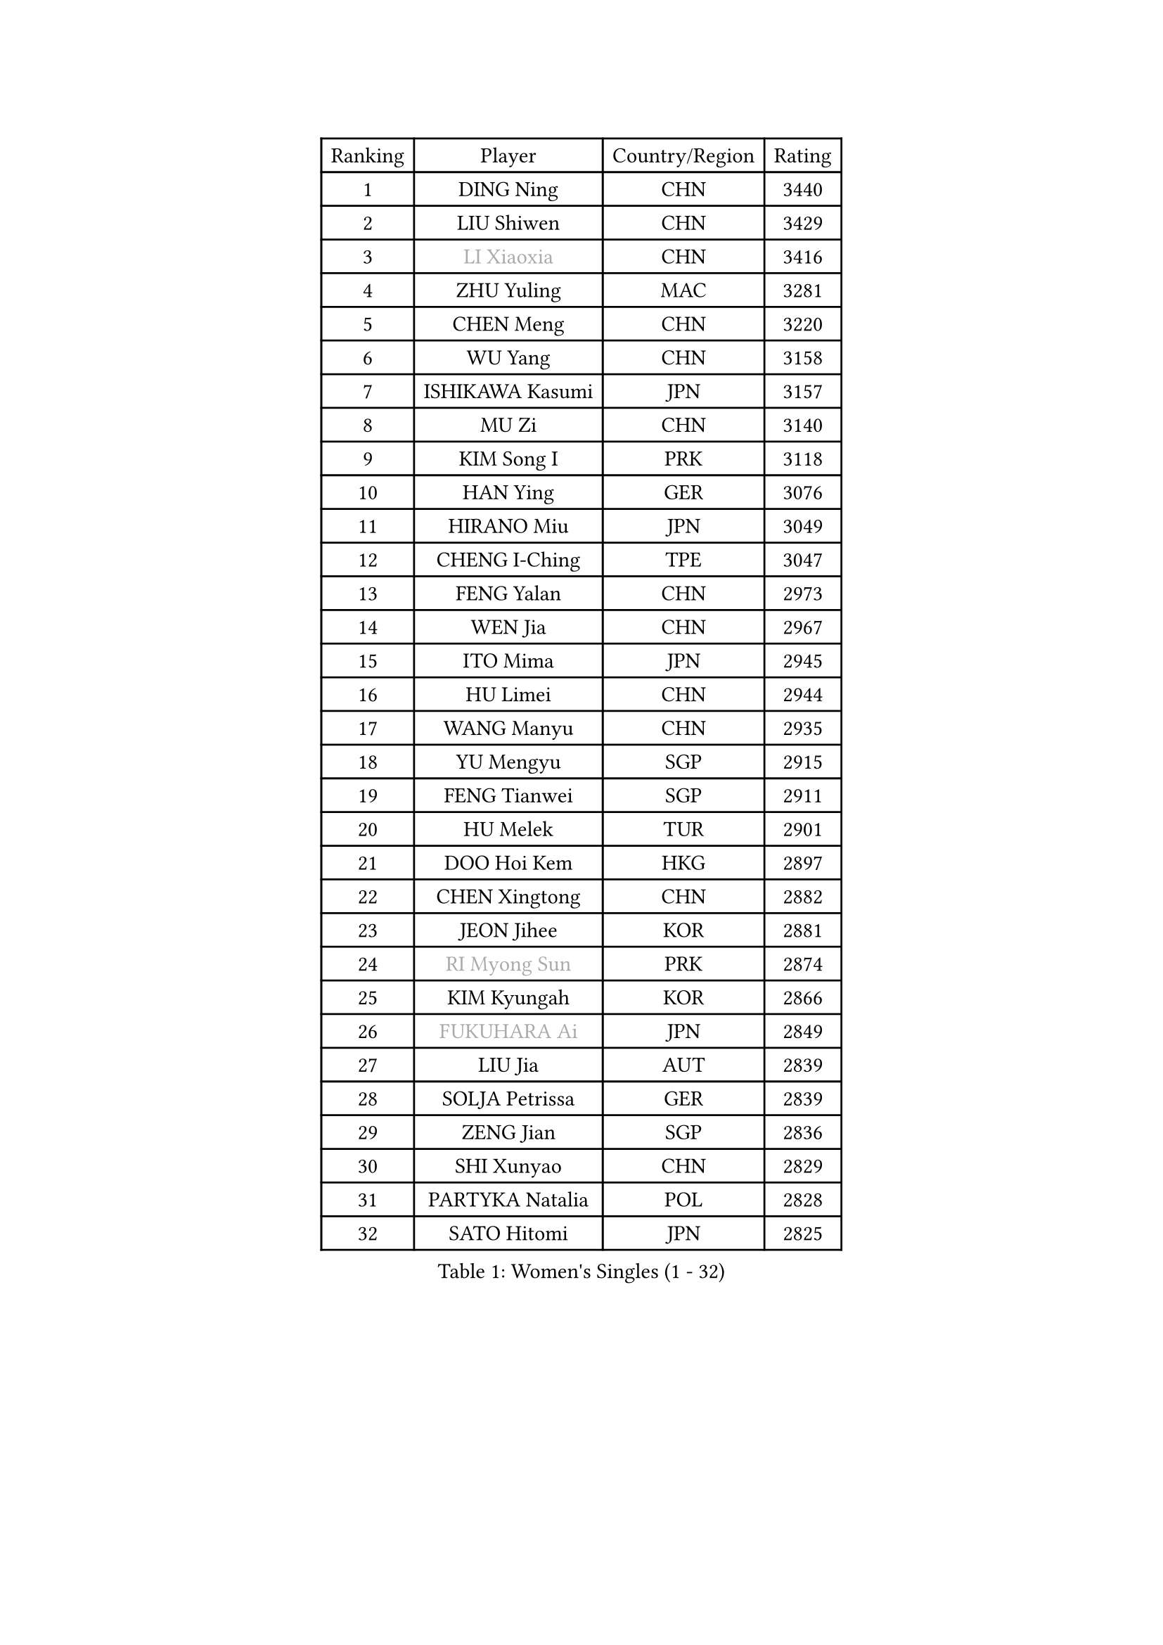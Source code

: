 
#set text(font: ("Courier New", "NSimSun"))
#figure(
  caption: "Women's Singles (1 - 32)",
    table(
      columns: 4,
      [Ranking], [Player], [Country/Region], [Rating],
      [1], [DING Ning], [CHN], [3440],
      [2], [LIU Shiwen], [CHN], [3429],
      [3], [#text(gray, "LI Xiaoxia")], [CHN], [3416],
      [4], [ZHU Yuling], [MAC], [3281],
      [5], [CHEN Meng], [CHN], [3220],
      [6], [WU Yang], [CHN], [3158],
      [7], [ISHIKAWA Kasumi], [JPN], [3157],
      [8], [MU Zi], [CHN], [3140],
      [9], [KIM Song I], [PRK], [3118],
      [10], [HAN Ying], [GER], [3076],
      [11], [HIRANO Miu], [JPN], [3049],
      [12], [CHENG I-Ching], [TPE], [3047],
      [13], [FENG Yalan], [CHN], [2973],
      [14], [WEN Jia], [CHN], [2967],
      [15], [ITO Mima], [JPN], [2945],
      [16], [HU Limei], [CHN], [2944],
      [17], [WANG Manyu], [CHN], [2935],
      [18], [YU Mengyu], [SGP], [2915],
      [19], [FENG Tianwei], [SGP], [2911],
      [20], [HU Melek], [TUR], [2901],
      [21], [DOO Hoi Kem], [HKG], [2897],
      [22], [CHEN Xingtong], [CHN], [2882],
      [23], [JEON Jihee], [KOR], [2881],
      [24], [#text(gray, "RI Myong Sun")], [PRK], [2874],
      [25], [KIM Kyungah], [KOR], [2866],
      [26], [#text(gray, "FUKUHARA Ai")], [JPN], [2849],
      [27], [LIU Jia], [AUT], [2839],
      [28], [SOLJA Petrissa], [GER], [2839],
      [29], [ZENG Jian], [SGP], [2836],
      [30], [SHI Xunyao], [CHN], [2829],
      [31], [PARTYKA Natalia], [POL], [2828],
      [32], [SATO Hitomi], [JPN], [2825],
    )
  )#pagebreak()

#set text(font: ("Courier New", "NSimSun"))
#figure(
  caption: "Women's Singles (33 - 64)",
    table(
      columns: 4,
      [Ranking], [Player], [Country/Region], [Rating],
      [33], [YANG Xiaoxin], [MON], [2823],
      [34], [SHAN Xiaona], [GER], [2823],
      [35], [NI Xia Lian], [LUX], [2822],
      [36], [HAMAMOTO Yui], [JPN], [2819],
      [37], [SAMARA Elizabeta], [ROU], [2819],
      [38], [TIE Yana], [HKG], [2817],
      [39], [KATO Miyu], [JPN], [2816],
      [40], [GU Yuting], [CHN], [2815],
      [41], [HAYATA Hina], [JPN], [2813],
      [42], [LI Xiaodan], [CHN], [2813],
      [43], [YANG Ha Eun], [KOR], [2808],
      [44], [JIANG Huajun], [HKG], [2807],
      [45], [#text(gray, "ISHIGAKI Yuka")], [JPN], [2804],
      [46], [#text(gray, "LI Xue")], [FRA], [2802],
      [47], [WINTER Sabine], [GER], [2792],
      [48], [EERLAND Britt], [NED], [2784],
      [49], [CHE Xiaoxi], [CHN], [2781],
      [50], [MORI Sakura], [JPN], [2780],
      [51], [CHOI Hyojoo], [KOR], [2774],
      [52], [LI Jie], [NED], [2773],
      [53], [YU Fu], [POR], [2769],
      [54], [MORIZONO Misaki], [JPN], [2769],
      [55], [HASHIMOTO Honoka], [JPN], [2767],
      [56], [EKHOLM Matilda], [SWE], [2766],
      [57], [LI Jiao], [NED], [2762],
      [58], [RI Mi Gyong], [PRK], [2747],
      [59], [LI Fen], [SWE], [2744],
      [60], [LI Qian], [POL], [2743],
      [61], [ZHOU Yihan], [SGP], [2737],
      [62], [LANG Kristin], [GER], [2734],
      [63], [#text(gray, "SHEN Yanfei")], [ESP], [2733],
      [64], [#text(gray, "IVANCAN Irene")], [GER], [2732],
    )
  )#pagebreak()

#set text(font: ("Courier New", "NSimSun"))
#figure(
  caption: "Women's Singles (65 - 96)",
    table(
      columns: 4,
      [Ranking], [Player], [Country/Region], [Rating],
      [65], [SUH Hyo Won], [KOR], [2730],
      [66], [POTA Georgina], [HUN], [2730],
      [67], [LIU Gaoyang], [CHN], [2726],
      [68], [NG Wing Nam], [HKG], [2723],
      [69], [HE Zhuojia], [CHN], [2713],
      [70], [LEE Ho Ching], [HKG], [2700],
      [71], [SONG Maeum], [KOR], [2698],
      [72], [MONTEIRO DODEAN Daniela], [ROU], [2696],
      [73], [GU Ruochen], [CHN], [2694],
      [74], [MATSUZAWA Marina], [JPN], [2690],
      [75], [SOO Wai Yam Minnie], [HKG], [2690],
      [76], [BILENKO Tetyana], [UKR], [2689],
      [77], [MITTELHAM Nina], [GER], [2689],
      [78], [POLCANOVA Sofia], [AUT], [2687],
      [79], [MORIZONO Mizuki], [JPN], [2682],
      [80], [SHIOMI Maki], [JPN], [2682],
      [81], [SAWETTABUT Suthasini], [THA], [2679],
      [82], [SUN Yingsha], [CHN], [2679],
      [83], [SZOCS Bernadette], [ROU], [2675],
      [84], [CHEN Ke], [CHN], [2674],
      [85], [PAVLOVICH Viktoria], [BLR], [2665],
      [86], [KATO Kyoka], [JPN], [2664],
      [87], [LI Jiayi], [CHN], [2662],
      [88], [VACENOVSKA Iveta], [CZE], [2662],
      [89], [LIU Fei], [CHN], [2659],
      [90], [CHEN Szu-Yu], [TPE], [2654],
      [91], [#text(gray, "WU Jiaduo")], [GER], [2650],
      [92], [KIM Youjin], [KOR], [2649],
      [93], [KOMWONG Nanthana], [THA], [2646],
      [94], [LIN Chia-Hui], [TPE], [2638],
      [95], [#text(gray, "ABE Megumi")], [JPN], [2637],
      [96], [SHENG Dandan], [CHN], [2632],
    )
  )#pagebreak()

#set text(font: ("Courier New", "NSimSun"))
#figure(
  caption: "Women's Singles (97 - 128)",
    table(
      columns: 4,
      [Ranking], [Player], [Country/Region], [Rating],
      [97], [HAPONOVA Hanna], [UKR], [2629],
      [98], [SHIBATA Saki], [JPN], [2629],
      [99], [ZHANG Qiang], [CHN], [2621],
      [100], [HUANG Yi-Hua], [TPE], [2621],
      [101], [ZHANG Mo], [CAN], [2618],
      [102], [#text(gray, "LOVAS Petra")], [HUN], [2618],
      [103], [MAEDA Miyu], [JPN], [2616],
      [104], [PESOTSKA Margaryta], [UKR], [2616],
      [105], [#text(gray, "FEHER Gabriela")], [SRB], [2614],
      [106], [SABITOVA Valentina], [RUS], [2613],
      [107], [#text(gray, "KIM Hye Song")], [PRK], [2608],
      [108], [BALAZOVA Barbora], [SVK], [2600],
      [109], [BATRA Manika], [IND], [2596],
      [110], [LIU Xi], [CHN], [2594],
      [111], [YOON Hyobin], [KOR], [2594],
      [112], [MIKHAILOVA Polina], [RUS], [2593],
      [113], [NOSKOVA Yana], [RUS], [2587],
      [114], [NAGASAKI Miyu], [JPN], [2587],
      [115], [DIAZ Adriana], [PUR], [2581],
      [116], [CIOBANU Irina], [ROU], [2578],
      [117], [CHOI Moonyoung], [KOR], [2578],
      [118], [LEE Zion], [KOR], [2576],
      [119], [PROKHOROVA Yulia], [RUS], [2574],
      [120], [KUMAHARA Luca], [BRA], [2573],
      [121], [GRZYBOWSKA-FRANC Katarzyna], [POL], [2571],
      [122], [MAK Tze Wing], [HKG], [2571],
      [123], [KULIKOVA Olga], [RUS], [2568],
      [124], [SO Eka], [JPN], [2567],
      [125], [CHA Hyo Sim], [PRK], [2565],
      [126], [#text(gray, "ZHENG Jiaqi")], [USA], [2565],
      [127], [#text(gray, "LI Chunli")], [NZL], [2561],
      [128], [LEE Yearam], [KOR], [2560],
    )
  )